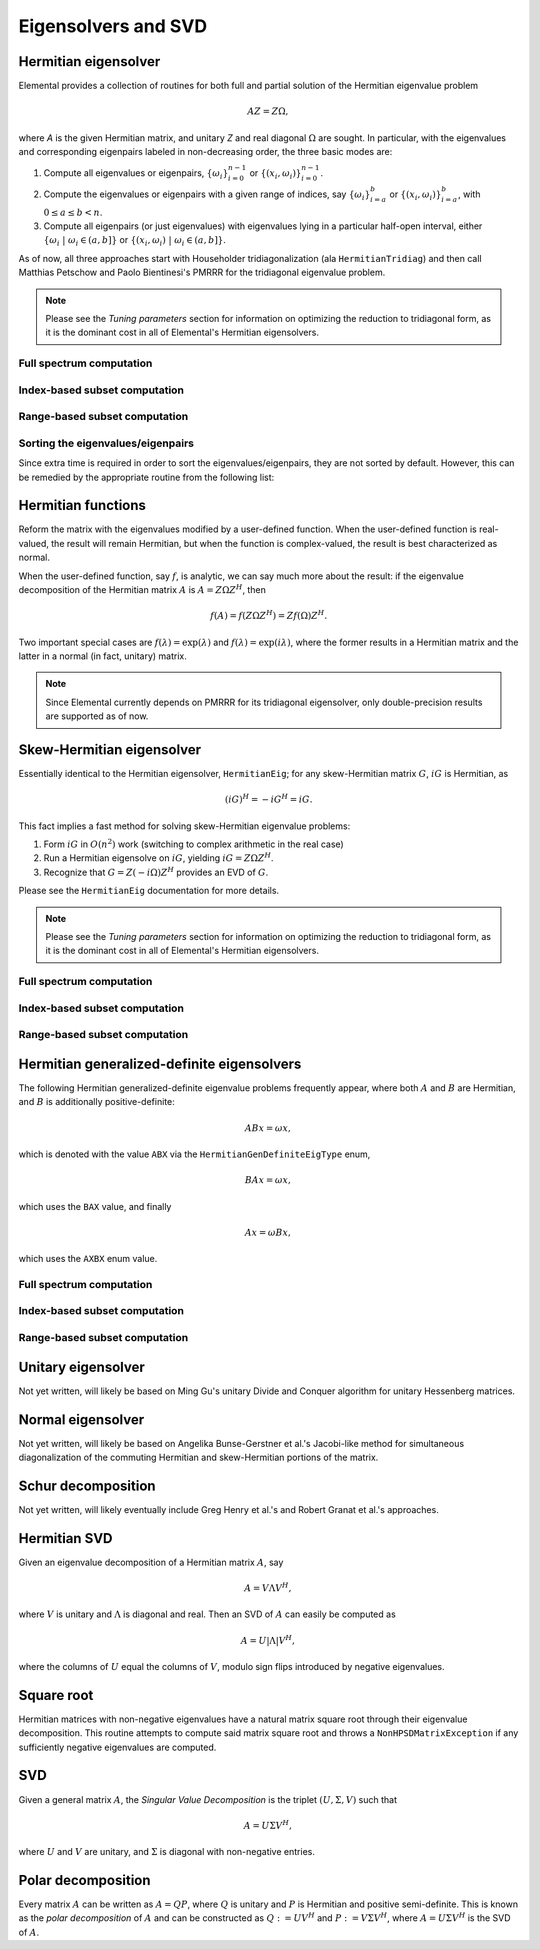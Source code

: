 Eigensolvers and SVD
====================

Hermitian eigensolver
---------------------
Elemental provides a collection of routines for both full and partial 
solution of the Hermitian eigenvalue problem 

.. math::

   A Z = Z \Omega,

where `A` is the given Hermitian matrix, and unitary `Z` and real diagonal 
:math:`\Omega` are sought. In particular, with the eigenvalues and 
corresponding eigenpairs labeled in non-decreasing order, the three basic 
modes are:

1. Compute all eigenvalues or eigenpairs, :math:`\{\omega_i\}_{i=0}^{n-1}` or 
   :math:`\{(x_i,\omega_i)\}_{i=0}^{n-1}`.
2. Compute the eigenvalues or eigenpairs with a given range of indices, say  
   :math:`\{\omega_i\}_{i=a}^b` or :math:`\{(x_i,\omega_i)\}_{i=a}^b`, 
   with :math:`0 \le a \le b < n`.
3. Compute all eigenpairs (or just eigenvalues) with eigenvalues lying in a 
   particular half-open interval, either
   :math:`\{\omega_i \;|\; \omega_i \in (a,b] \}` or 
   :math:`\{ (x_i,\omega_i) \;|\; \omega_i \in (a,b] \}`.

As of now, all three approaches start with Householder tridiagonalization 
(ala ``HermitianTridiag``) and then call Matthias Petschow and 
Paolo Bientinesi's PMRRR for the tridiagonal eigenvalue problem.

.. note:: 

   Please see the *Tuning parameters* section for information on optimizing 
   the reduction to tridiagonal form, as it is the dominant cost in all of 
   Elemental's Hermitian eigensolvers.

Full spectrum computation
^^^^^^^^^^^^^^^^^^^^^^^^^

.. cpp:function:: void HermitianEig( UpperOrLower uplo, DistMatrix<double>& A, DistMatrix<double,VR,STAR>& w )

   Compute the full set of eigenvalues of the double-precision real symmetric 
   distributed matrix `A`.

.. cpp:function:: void HermitianEig( UpperOrLower uplo, DistMatrix<Complex<double> >& A, DistMatrix<double,VR,STAR>& w )

   Compute the full set of eigenvalues of the double-precision complex
   Hermitian distributed matrix `A`.

.. cpp:function:: void HermitianEig( UpperOrLower uplo, DistMatrix<double>& A, DistMatrix<double,VR,STAR>& w, DistMatrix<double>& Z )

   Compute the full set of eigenpairs of the double-precision real symmetric 
   distributed matrix `A`.

.. cpp:function:: void HermitianEig( UpperOrLower uplo, DistMatrix<Complex<double> >& A, DistMatrix<double,VR,STAR>& w, DistMatrix<double>& Z )

   Compute the full set of eigenpairs of the double-precision complex Hermitian
   distributed matrix `A`.

Index-based subset computation
^^^^^^^^^^^^^^^^^^^^^^^^^^^^^^

.. cpp:function:: void HermitianEig( UpperOrLower uplo, DistMatrix<double>& A, DistMatrix<double,VR,STAR>& w, int a, int b )

   Compute the eigenvalues of a double-precision real symmetric distributed 
   matrix `A` with indices in the range :math:`a,a+1,...,b`.

.. cpp:function:: void HermitianEig( UpperOrLower uplo, DistMatrix<Complex<double> >& A, DistMatrix<double,VR,STAR>& w, int a, int b )

   Compute the eigenvalues of a double-precision complex Hermitian distributed 
   matrix `A` with indices in the range :math:`a,a+1,...,b`.

.. cpp:function:: void HermitianEig( UpperOrLower uplo, DistMatrix<double>& A, DistMatrix<double,VR,STAR>& w, DistMatrix<double>& Z, int a, int b )

   Compute the eigenpairs of a double-precision real symmetric distributed 
   matrix `A` with indices in the range :math:`a,a+1,...,b`.

.. cpp:function:: void HermitianEig( UpperOrLower uplo, DistMatrix<Complex<double> >& A, DistMatrix<double,VR,STAR>& w, DistMatrix<double>& Z )

   Compute the eigenpairs of a double-precision complex Hermitian distributed 
   matrix `A` with indices in the range :math:`a,a+1,...,b`.

Range-based subset computation
^^^^^^^^^^^^^^^^^^^^^^^^^^^^^^

.. cpp:function:: void HermitianEig( UpperOrLower uplo, DistMatrix<double>& A, DistMatrix<double,VR,STAR>& w, double a, double b )

   Compute the eigenvalues of a double-precision real symmetric distributed 
   matrix `A` lying in the half-open interval :math:`(a,b]`.

.. cpp:function:: void HermitianEig( UpperOrLower uplo, DistMatrix<Complex<double> >& A, DistMatrix<double,VR,STAR>& w, double a, double b )

   Compute the eigenvalues of a double-precision complex Hermitian distributed 
   matrix `A` lying in the half-open interval :math:`(a,b]`.

.. cpp:function:: void HermitianEig( UpperOrLower uplo, DistMatrix<double>& A, DistMatrix<double,VR,STAR>& w, DistMatrix<double>& Z, double a, double b )

   Compute the eigenpairs of a double-precision real symmetric distributed 
   matrix `A` with eigenvalues lying in the half-open interval :math:`(a,b]`.

.. cpp:function:: void HermitianEig( UpperOrLower uplo, DistMatrix<Complex<double> >& A, DistMatrix<double,VR,STAR>& w, DistMatrix<double>& Z )

   Compute the eigenpairs of a double-precision complex Hermitian distributed 
   matrix `A` with eigenvalues lying in the half-open interval :math:`(a,b]`.

Sorting the eigenvalues/eigenpairs
^^^^^^^^^^^^^^^^^^^^^^^^^^^^^^^^^^
Since extra time is required in order to sort the eigenvalues/eigenpairs, 
they are not sorted by default. However, this can be remedied by the appropriate
routine from the following list:

.. cpp:function:: void SortEig( DistMatrix<R,VR,STAR>& w )

   Sort a column-vector of real eigenvalues into non-decreasing order.

.. cpp:function:: void SortEig( DistMatrix<R,VR,STAR>& w, DistMatrix<R>& Z )

   Sort a set of real eigenpairs into non-decreasing order (based on the 
   eigenvalues).

.. cpp:function:: void SortEig( DistMatrix<R,VR,STAR>& w, DistMatrix<Complex<R> >& Z )

   Sort a set of real eigenvalues and complex eigenvectors into non-decreasing
   order (based on the eigenvalues).

Hermitian functions
-------------------
Reform the matrix with the eigenvalues modified by a user-defined function. 
When the user-defined function is real-valued, the result will remain Hermitian,
but when the function is complex-valued, the result is best characterized as 
normal. 

When the user-defined function, say :math:`f`, is analytic, we can say much
more about the result: if the eigenvalue decomposition of the 
Hermitian matrix :math:`A` is :math:`A=Z \Omega Z^H`, then

.. math::

   f(A) = f(Z \Omega Z^H) = Z f(\Omega) Z^H.

Two important special cases are :math:`f(\lambda) = \exp(\lambda)` and 
:math:`f(\lambda)=\exp(i \lambda)`, where the former results in a Hermitian 
matrix and the latter in a normal (in fact, unitary) matrix.

.. note:: 

   Since Elemental currently depends on PMRRR for its tridiagonal 
   eigensolver, only double-precision results are supported as of now.

.. cpp:function:: void RealHermitianFunction( UpperOrLower uplo, DistMatrix<F>& A, const RealFunctor& f )

   Modifies the eigenvalues of the passed-in Hermitian matrix by replacing 
   each eigenvalue :math:`\omega_i` with :math:`f(\omega_i) \in \mathbb{R}`. 
   ``RealFunctor`` is any 
   class which has the member function ``R operator()( R omega ) const``.
   See `examples/lapack-like/RealSymmetricFunction.cpp <../../../../examples/lapack-like/RealHermitianFunction.cpp>`_ for an example usage.

.. cpp:function:: void ComplexHermitianFunction( UpperOrLower uplo, DistMatrix<Complex<R> >& A, const ComplexFunctor& f )

   Modifies the eigenvalues of the passed-in complex Hermitian matrix by
   replacing each eigenvalue :math:`\omega_i` with 
   :math:`f(\omega_i) \in \mathbb{C}`. ``ComplexFunctor`` can be any class
   which has the member function ``Complex<R> operator()( R omega ) const``.
   See `examples/lapack-like/ComplexHermitianFunction.cpp <../../../../examples/lapack-like/ComplexHermitianFunction.cpp>`_ for an example usage.

Skew-Hermitian eigensolver
--------------------------
Essentially identical to the Hermitian eigensolver, ``HermitianEig``;
for any skew-Hermitian matrix :math:`G`, :math:`iG` is Hermitian, as 

.. math::

   (iG)^H = -iG^H = iG.

This fact implies a fast method for solving skew-Hermitian eigenvalue problems:

1. Form :math:`iG` in :math:`O(n^2)` work 
   (switching to complex arithmetic in the real case)
2. Run a Hermitian eigensolve on :math:`iG`, yielding :math:`iG=Z \Omega Z^H`.
3. Recognize that :math:`G=Z (-i \Omega) Z^H` provides an EVD of :math:`G`.

Please see the ``HermitianEig`` documentation for more details.

.. note:: 

   Please see the *Tuning parameters* section for information on optimizing 
   the reduction to tridiagonal form, as it is the dominant cost in all of 
   Elemental's Hermitian eigensolvers.

Full spectrum computation
^^^^^^^^^^^^^^^^^^^^^^^^^

.. cpp:function:: void SkewHermitianEig( UpperOrLower uplo, DistMatrix<double>& G, DistMatrix<double,VR,STAR>& wImag )

   Compute the full set of eigenvalues of the double-precision real 
   skew-symmetric distributed matrix `G`.

.. cpp:function:: void SkewHermitianEig( UpperOrLower uplo, DistMatrix<Complex<double> >& G, DistMatrix<double,VR,STAR>& wImag )

   Compute the full set of eigenvalues of the double-precision complex
   skew-Hermitian distributed matrix `G`.

.. cpp:function:: void SkewHermitianEig( UpperOrLower uplo, DistMatrix<double>& G, DistMatrix<double,VR,STAR>& wImag, DistMatrix<Complex<double> >& Z )

   Compute the full set of eigenpairs of the double-precision real 
   skew-symmetric distributed matrix `G`.

.. cpp:function:: void SkewHermitianEig( UpperOrLower uplo, DistMatrix<Complex<double> >& G, DistMatrix<double,VR,STAR>& wImag, DistMatrix<Complex<double> >& Z )

   Compute the full set of eigenpairs of the double-precision complex 
   skew-Hermitian distributed matrix `G`.

Index-based subset computation
^^^^^^^^^^^^^^^^^^^^^^^^^^^^^^

.. cpp:function:: void SkewHermitianEig( UpperOrLower uplo, DistMatrix<double>& G, DistMatrix<double,VR,STAR>& wImag, int a, int b )

   Compute the eigenvalues of a double-precision real skew-symmetric 
   distributed matrix `G` with indices in the range :math:`a,a+1,...,b`.

.. cpp:function:: void SkewHermitianEig( UpperOrLower uplo, DistMatrix<Complex<double> >& G, DistMatrix<double,VR,STAR>& wImag, int a, int b )

   Compute the eigenvalues of a double-precision complex skew-Hermitian 
   distributed matrix `G` with indices in the range :math:`a,a+1,...,b`.

.. cpp:function:: void SkewHermitianEig( UpperOrLower uplo, DistMatrix<double>& G, DistMatrix<double,VR,STAR>& wImag, DistMatrix<Complex<double> >& Z, int a, int b )

   Compute the eigenpairs of a double-precision real skew-symmetric distributed 
   matrix `G` with indices in the range :math:`a,a+1,...,b`.

.. cpp:function:: void SkewHermitianEig( UpperOrLower uplo, DistMatrix<Complex<double> >& G, DistMatrix<double,VR,STAR>& wImag, DistMatrix<Complex<double> >& Z )

   Compute the eigenpairs of a double-precision complex skew-Hermitian 
   distributed matrix `G` with indices in the range :math:`a,a+1,...,b`.

Range-based subset computation
^^^^^^^^^^^^^^^^^^^^^^^^^^^^^^

.. cpp:function:: void SkewHermitianEig( UpperOrLower uplo, DistMatrix<double>& G, DistMatrix<double,VR,STAR>& wImag, double a, double b )

   Compute the eigenvalues of a double-precision real skew-symmetric distributed
   matrix `G` lying in the half-open interval :math:`(a,b]i`.

.. cpp:function:: void SkewHermitianEig( UpperOrLower uplo, DistMatrix<Complex<double> >& G, DistMatrix<double,VR,STAR>& wImag, double a, double b )

   Compute the eigenvalues of a double-precision complex skew-Hermitian 
   distributed matrix `G` lying in the half-open interval :math:`(a,b]i`.

.. cpp:function:: void SkewHermitianEig( UpperOrLower uplo, DistMatrix<double>& G, DistMatrix<double,VR,STAR>& wImag, DistMatrix<Complex<double> >& Z, double a, double b )

   Compute the eigenpairs of a double-precision real skew-symmetric distributed 
   matrix `G` with eigenvalues lying in the half-open interval :math:`(a,b]i`.

.. cpp:function:: void SkewHermitianEig( UpperOrLower uplo, DistMatrix<Complex<double> >& G, DistMatrix<double,VR,STAR>& wImag, DistMatrix<Complex<double> >& Z )

   Compute the eigenpairs of a double-precision complex skew-Hermitian 
   distributed matrix `G` with eigenvalues lying in the half-open interval 
   :math:`(a,b]i`.

Hermitian generalized-definite eigensolvers
-------------------------------------------
The following Hermitian generalized-definite eigenvalue problems frequently 
appear, where both :math:`A` and :math:`B` are Hermitian, and :math:`B` is 
additionally positive-definite:

.. math::

   ABx = \omega x,

which is denoted with the value ``ABX`` via the ``HermitianGenDefiniteEigType``
enum,

.. math::

   BAx = \omega x,

which uses the ``BAX`` value, and finally

.. math::

   Ax = \omega B x,

which uses the ``AXBX`` enum value.

.. cpp:type:: HermitianGenDefiniteEigType

   An enum for specifying either the ``ABX``, ``BAX``, or ``AXBX`` 
   generalized eigenvalue problems (described above).

Full spectrum computation
^^^^^^^^^^^^^^^^^^^^^^^^^

.. cpp:function:: void HermitianGenDefiniteEig( HermitianGenDefiniteEigType type, UpperOrLower uplo, DistMatrix<double>& A, DistMatrix<double>& B, DistMatrix<double,VR,STAR>& w )

   Compute the full set of eigenvalues of a generalized EVP involving the 
   double-precision real symmetric distributed matrices `A` and `B`, where 
   `B` is also positive-definite.

.. cpp:function:: void HermitianGenDefiniteEig( HermitianGenDefiniteEigType type, UpperOrLower uplo, DistMatrix<Complex<double> >& A, DistMatrix<Complex<double> >& B, DistMatrix<double,VR,STAR>& w )

   Compute the full set of eigenvalues of a generalized EVP involving the 
   double-precision complex Hermitian distributed matrices `A` and `B`, where
   `B` is also positive-definite.

.. cpp:function:: void HermitianGenDefiniteEig( HermitianGenDefiniteEigType type, UpperOrLower uplo, DistMatrix<double>& A, DistMatrix<double>& B, DistMatrix<double,VR,STAR>& w, DistMatrix<double>& Z )

   Compute the full set of eigenpairs of a generalized EVP involving the 
   double-precision real symmetric distributed matrices `A` and `B`, where 
   `B` is also positive-definite.

.. cpp:function:: void HermitianGenDefiniteEig( HermitianGenDefiniteEigType type, UpperOrLower uplo, DistMatrix<Complex<double> >& A, DistMatrix<Complex<double> >& B, DistMatrix<double,VR,STAR>& w, DistMatrix<double>& Z )

   Compute the full set of eigenpairs of a generalized EVP involving the 
   double-precision complex Hermitian distributed matrices `A` and `B`, where 
   `B` is also positive-definite.

Index-based subset computation
^^^^^^^^^^^^^^^^^^^^^^^^^^^^^^

.. cpp:function:: void HermitianGenDefiniteEig( HermitianGenDefiniteEigType type, UpperOrLower uplo, DistMatrix<double>& A, DistMatrix<double>& B, DistMatrix<double,VR,STAR>& w, int a, int b )

   Compute the eigenvalues with indices in the range :math:`a,a+1,...,b` of a 
   generalized EVP involving the double-precision real symmetric distributed 
   matrices `A` and `B`, where `B` is also positive-definite.

.. cpp:function:: void HermitianGenDefiniteEig( HermitianGenDefiniteEigType type, UpperOrLower uplo, DistMatrix<Complex<double> >& A, DistMatrix<Complex<double> >& B, DistMatrix<double,VR,STAR>& w, int a, int b )

   Compute the eigenvalues with indices in the range :math:`a,a+1,...,b` of a 
   generalized EVP involving the double-precision complex Hermitian distributed 
   matrices `A` and `B`, where `B` is also positive-definite.

.. cpp:function:: void HermitianGenDefiniteEig( HermitianGenDefiniteEigType type, UpperOrLower uplo, DistMatrix<double>& A, DistMatrix<double>& B, DistMatrix<double,VR,STAR>& w, DistMatrix<double>& Z, int a, int b )

   Compute the eigenpairs with indices in the range :math:`a,a+1,...,b` of a 
   generalized EVP involving the double-precision real symmetric distributed 
   matrices `A` and `B`, where `B` is also positive-definite.

.. cpp:function:: void HermitianGenDefiniteEig( HermitianGenDefiniteEigType type, UpperOrLower uplo, DistMatrix<Complex<double> >& A, DistMatrix<Complex<double> >& B, DistMatrix<double,VR,STAR>& w, DistMatrix<double>& Z )

   Compute the eigenpairs with indices in the range :math:`a,a+1,...,b` of a 
   generalized EVP involving the double-precision complex Hermitian distributed 
   matrices `A` and `B`, where `B` is also positive-definite.

Range-based subset computation
^^^^^^^^^^^^^^^^^^^^^^^^^^^^^^

.. cpp:function:: void HermitianGenDefiniteEig( HermitianGenDefiniteEigType type, UpperOrLower uplo, DistMatrix<double>& A, DistMatrix<double>& B, DistMatrix<double,VR,STAR>& w, double a, double b )

   Compute the eigenvalues lying in the half-open interval :math:`(a,b]` of a 
   generalized EVP involving the double-precision real symmetric distributed 
   matrices `A` and `B`, where `B` is also positive-definite.

.. cpp:function:: void HermitianGenDefiniteEig( HermitianGenDefiniteEigType type, UpperOrLower uplo, DistMatrix<Complex<double> >& A, DistMatrix<Complex<double> >& B, DistMatrix<double,VR,STAR>& w, double a, double b )

   Compute the eigenvalues lying in the half-open interval :math:`(a,b]` of a 
   generalized EVP involving the double-precision complex Hermitian distributed 
   matrices `A` and `B`, where `B` is also positive-definite.

.. cpp:function:: void HermitianGenDefiniteEig( HermitianGenDefiniteEigType type, UpperOrLower uplo, DistMatrix<double>& A, DistMatrix<double>& B, DistMatrix<double,VR,STAR>& w, DistMatrix<double>& Z, double a, double b )

   Compute the eigenpairs whose eigenvalues lie in the half-open 
   interval :math:`(a,b]` of a generalized EVP involving the double-precision 
   real symmetric distributed matrices `A` and `B`, where `B` is also 
   positive-definite.

.. cpp:function:: void HermitianGenDefiniteEig( HermitianGenDefiniteEigType type, UpperOrLower uplo, DistMatrix<Complex<double> >& A, DistMatrix<Complex<double> >& B, DistMatrix<double,VR,STAR>& w, DistMatrix<double>& Z )

   Compute the eigenpairs whose eigenvalues lie in the half-open interval 
   :math:`(a,b]` of a generalized EVP involving the double-precision complex 
   Hermitian distributed matrices `A` and `B`, where `B` is also 
   positive-definite.

Unitary eigensolver
-------------------
Not yet written, will likely be based on Ming Gu's unitary Divide and Conquer 
algorithm for unitary Hessenberg matrices.

Normal eigensolver
------------------
Not yet written, will likely be based on Angelika Bunse-Gerstner et al.'s 
Jacobi-like method for simultaneous diagonalization of the commuting Hermitian 
and skew-Hermitian portions of the matrix.

Schur decomposition
-------------------
Not yet written, will likely eventually include Greg Henry et al.'s and 
Robert Granat et al.'s approaches.

Hermitian SVD
-------------
Given an eigenvalue decomposition of a Hermitian matrix :math:`A`, say

.. math::

   A = V \Lambda V^H,

where :math:`V` is unitary and :math:`\Lambda` is diagonal and real. 
Then an SVD of :math:`A` can easily be computed as

.. math::

   A = U |\Lambda| V^H,

where the columns of :math:`U` equal the columns of :math:`V`, modulo sign flips introduced by negative eigenvalues.

.. cpp:function:: void HermitianSVD( UpperOrLower uplo, DistMatrix<F>& A, DistMatrix<typename Base<F>::type,VR,STAR>& s, DistMatrix<F>& U, DistMatrix<F>& V )

   Return a vector of singular values, :math:`s`, and the left and right singular vector matrices, :math:`U` and :math:`V`, such that :math:`A=U \mathrm{diag}(s) V^H`.

.. cpp:function:: void HermitianSingularValues( UpperOrLower uplo, DistMatrix<F>& A, DistMatrix<typename Base<F>::type,VR,STAR>& s )

   Return the singular values of :math:`A` in `s`. Note that the appropriate triangle of `A` is overwritten during computation.

Square root
-----------
Hermitian matrices with non-negative eigenvalues have a
natural matrix square root through their eigenvalue decomposition. This routine
attempts to compute said matrix square root and throws a
``NonHPSDMatrixException`` if any sufficiently negative eigenvalues are
computed.

.. cpp:function:: void HPSDSquareRoot( UpperOrLower uplo, DistMatrix<F>& A )

   Overwrites the Hermitian positive semi-definite distributed matrix `A` with
   its matrix square root.

SVD
---
Given a general matrix :math:`A`, the *Singular Value Decomposition* is the 
triplet :math:`(U,\Sigma,V)` such that

.. math::

   A = U \Sigma V^H,

where :math:`U` and :math:`V` are unitary, and :math:`\Sigma` is diagonal with 
non-negative entries.

.. cpp:function:: void SVD( Matrix<F>& A, Matrix<typename Base<F>::type>& s, Matrix<F>& V )

.. cpp:function:: void SVD( DistMatrix<F>& A, DistMatrix<typename Base<F>::type,VR,STAR>& s, DistMatrix<F>& V )

   Overwrites `A` with :math:`U`, `s` with the diagonal entries of :math:`\Sigma`, and `V` with :math:`V`. 

   .. note:: 

      This routine has not yet been optimized for cases where the matrix is 
      highly rectangular. It is also far from the most efficient 
      possible algorithm, as it currently uses the QR algorithm for the
      bidiagonal SVD (as opposed to a Divide and Conquer algorithm) and 
      does not apply Householder reflectors in the most efficient manner 
      possible.

.. cpp:function:: void SingularValues( Matrix<F>& A, Matrix<typename Base<F>::type>& s )

.. cpp:function:: void SingularValues( DistMatrix<F>& A, DistMatrix<typename Base<F>::type,VR,STAR>& s )

   Forms the singular values of :math:`A` in `s`. Note that `A` is overwritten in order to compute the singular values.

   .. note::

      This routine has not yet been optimized for cases where the matrix is 
      highly rectangular. It is also far from the most efficient
      possible algorithm, as it currently uses the QR algorithm to redundantly
      compute the singular values of the bidiagonal matrix (as opposed to 
      bisection).

Polar decomposition
-------------------
Every matrix :math:`A` can be written as :math:`A=QP`, where :math:`Q` is unitary and :math:`P` is Hermitian and positive semi-definite. This is known as the *polar decomposition* of :math:`A` and can be constructed as :math:`Q := U V^H` and :math:`P := V \Sigma V^H`, where :math:`A = U \Sigma V^H` is the SVD of :math:`A`.

.. cpp:function:: void Polar( DistMatrix<F>& A, DistMatrix<F>& P )

   Compute the polar decomposition of :math:`A`, :math:`A=QP`, returning 
   :math:`Q` within `A` and :math:`P` within `P`.
